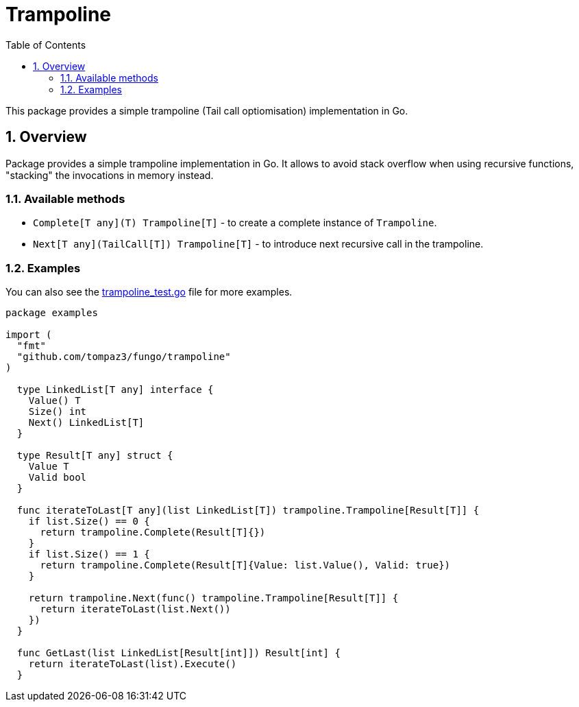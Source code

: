 = Trampoline
:sectnums:
:sectnumlevels: 5
:toc: left
:toclevels: 5
:source-highlighter: rouge
:icons: font

This package provides a simple trampoline (Tail call optiomisation) implementation in Go.

[#overview]
== Overview

Package provides a simple trampoline implementation in Go. It allows to avoid stack overflow when using recursive functions, "stacking" the invocations in memory instead.

[#overview-available_methods]
=== Available methods

* `Complete[T any](T) Trampoline[T]` - to create a complete instance of `Trampoline`.
* `Next[T any](TailCall[T]) Trampoline[T]` - to introduce next recursive call in the trampoline.

[#overview-examples]
=== Examples

You can also see the link:trampoline_test.go[trampoline_test.go] file for more examples.

[source,go,linenums,caption="examples.go"]
----
package examples

import (
  "fmt"
  "github.com/tompaz3/fungo/trampoline"
)

  type LinkedList[T any] interface {
    Value() T
    Size() int
    Next() LinkedList[T]
  }

  type Result[T any] struct {
    Value T
    Valid bool
  }

  func iterateToLast[T any](list LinkedList[T]) trampoline.Trampoline[Result[T]] {
    if list.Size() == 0 {
      return trampoline.Complete(Result[T]{})
    }
    if list.Size() == 1 {
      return trampoline.Complete(Result[T]{Value: list.Value(), Valid: true})
    }

    return trampoline.Next(func() trampoline.Trampoline[Result[T]] {
      return iterateToLast(list.Next())
    })
  }

  func GetLast(list LinkedList[Result[int]]) Result[int] {
    return iterateToLast(list).Execute()
  }
----

